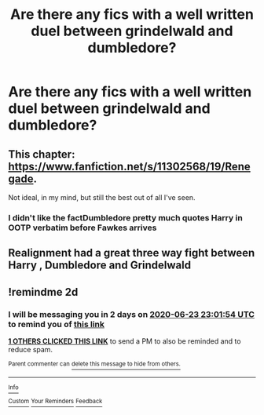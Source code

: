 #+TITLE: Are there any fics with a well written duel between grindelwald and dumbledore?

* Are there any fics with a well written duel between grindelwald and dumbledore?
:PROPERTIES:
:Author: Garanar
:Score: 2
:DateUnix: 1592780293.0
:DateShort: 2020-Jun-22
:FlairText: Request
:END:

** This chapter: [[https://www.fanfiction.net/s/11302568/19/Renegade]].

Not ideal, in my mind, but still the best out of all I've seen.
:PROPERTIES:
:Author: Impossible-Poetry
:Score: 2
:DateUnix: 1592784000.0
:DateShort: 2020-Jun-22
:END:

*** I didn't like the factDumbledore pretty much quotes Harry in OOTP verbatim before Fawkes arrives
:PROPERTIES:
:Author: SpongeBobmobiuspants
:Score: 2
:DateUnix: 1592794521.0
:DateShort: 2020-Jun-22
:END:


** Realignment had a great three way fight between Harry , Dumbledore and Grindelwald
:PROPERTIES:
:Author: anontarg
:Score: 2
:DateUnix: 1592834162.0
:DateShort: 2020-Jun-22
:END:


** !remindme 2d
:PROPERTIES:
:Author: ceplma
:Score: 1
:DateUnix: 1592780514.0
:DateShort: 2020-Jun-22
:END:

*** I will be messaging you in 2 days on [[http://www.wolframalpha.com/input/?i=2020-06-23%2023:01:54%20UTC%20To%20Local%20Time][*2020-06-23 23:01:54 UTC*]] to remind you of [[https://np.reddit.com/r/HPfanfiction/comments/hdgftn/are_there_any_fics_with_a_well_written_duel/fvkzu9c/?context=3][*this link*]]

[[https://np.reddit.com/message/compose/?to=RemindMeBot&subject=Reminder&message=%5Bhttps%3A%2F%2Fwww.reddit.com%2Fr%2FHPfanfiction%2Fcomments%2Fhdgftn%2Fare_there_any_fics_with_a_well_written_duel%2Ffvkzu9c%2F%5D%0A%0ARemindMe%21%202020-06-23%2023%3A01%3A54%20UTC][*1 OTHERS CLICKED THIS LINK*]] to send a PM to also be reminded and to reduce spam.

^{Parent commenter can} [[https://np.reddit.com/message/compose/?to=RemindMeBot&subject=Delete%20Comment&message=Delete%21%20hdgftn][^{delete this message to hide from others.}]]

--------------

[[https://np.reddit.com/r/RemindMeBot/comments/e1bko7/remindmebot_info_v21/][^{Info}]]

[[https://np.reddit.com/message/compose/?to=RemindMeBot&subject=Reminder&message=%5BLink%20or%20message%20inside%20square%20brackets%5D%0A%0ARemindMe%21%20Time%20period%20here][^{Custom}]]
[[https://np.reddit.com/message/compose/?to=RemindMeBot&subject=List%20Of%20Reminders&message=MyReminders%21][^{Your Reminders}]]
[[https://np.reddit.com/message/compose/?to=Watchful1&subject=RemindMeBot%20Feedback][^{Feedback}]]
:PROPERTIES:
:Author: RemindMeBot
:Score: 1
:DateUnix: 1592780525.0
:DateShort: 2020-Jun-22
:END:
